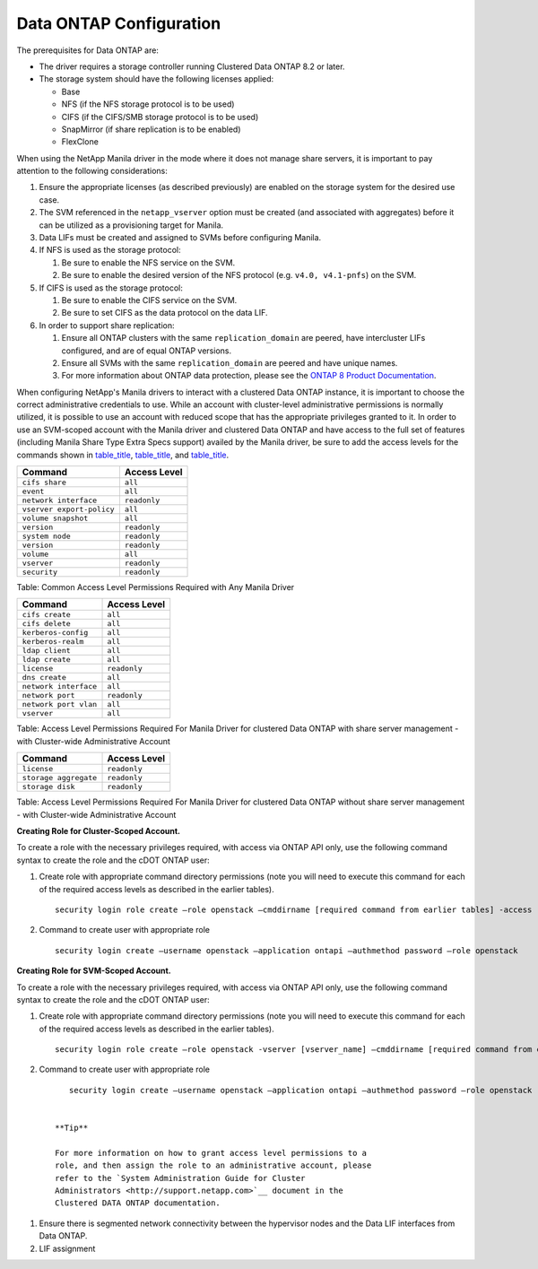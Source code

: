 Data ONTAP Configuration
------------------------

The prerequisites for Data ONTAP are:

-  The driver requires a storage controller running Clustered Data ONTAP
   8.2 or later.

-  The storage system should have the following licenses applied:

   -  Base

   -  NFS (if the NFS storage protocol is to be used)

   -  CIFS (if the CIFS/SMB storage protocol is to be used)

   -  SnapMirror (if share replication is to be enabled)

   -  FlexClone

When using the NetApp Manila driver in the mode where it does not manage
share servers, it is important to pay attention to the following
considerations:

1. Ensure the appropriate licenses (as described previously) are enabled
   on the storage system for the desired use case.

2. The SVM referenced in the ``netapp_vserver`` option must be created
   (and associated with aggregates) before it can be utilized as a
   provisioning target for Manila.

3. Data LIFs must be created and assigned to SVMs before configuring
   Manila.

4. If NFS is used as the storage protocol:

   1. Be sure to enable the NFS service on the SVM.

   2. Be sure to enable the desired version of the NFS protocol (e.g.
      ``v4.0, v4.1-pnfs``) on the SVM.

5. If CIFS is used as the storage protocol:

   1. Be sure to enable the CIFS service on the SVM.

   2. Be sure to set CIFS as the data protocol on the data LIF.

6. In order to support share replication:

   1. Ensure all ONTAP clusters with the same ``replication_domain`` are
      peered, have intercluster LIFs configured, and are of equal ONTAP
      versions.

   2. Ensure all SVMs with the same ``replication_domain`` are peered
      and have unique names.

   3. For more information about ONTAP data protection, please see the
      `ONTAP 8 Product
      Documentation <https://mysupport.netapp.com/documentation/productlibrary/index.html?productID=30092>`__.

When configuring NetApp's Manila drivers to interact with a clustered
Data ONTAP instance, it is important to choose the correct
administrative credentials to use. While an account with cluster-level
administrative permissions is normally utilized, it is possible to use
an account with reduced scope that has the appropriate privileges
granted to it. In order to use an SVM-scoped account with the Manila
driver and clustered Data ONTAP and have access to the full set of
features (including Manila Share Type Extra Specs support) availed by
the Manila driver, be sure to add the access levels for the commands
shown in `table\_title <#manila.cdot.permissions.common>`__,
`table\_title <#manila.cdot.permissions.with_share_server>`__, and
`table\_title <#manila.cdot.permissions.without_share_server.cluster_scoped>`__.

+-----------------------------+----------------+
| Command                     | Access Level   |
+=============================+================+
| ``cifs share``              | ``all``        |
+-----------------------------+----------------+
| ``event``                   | ``all``        |
+-----------------------------+----------------+
| ``network interface``       | ``readonly``   |
+-----------------------------+----------------+
| ``vserver export-policy``   | ``all``        |
+-----------------------------+----------------+
| ``volume snapshot``         | ``all``        |
+-----------------------------+----------------+
| ``version``                 | ``readonly``   |
+-----------------------------+----------------+
| ``system node``             | ``readonly``   |
+-----------------------------+----------------+
| ``version``                 | ``readonly``   |
+-----------------------------+----------------+
| ``volume``                  | ``all``        |
+-----------------------------+----------------+
| ``vserver``                 | ``readonly``   |
+-----------------------------+----------------+
| ``security``                | ``readonly``   |
+-----------------------------+----------------+

Table: Common Access Level Permissions Required with Any Manila Driver

+-------------------------+----------------+
| Command                 | Access Level   |
+=========================+================+
| ``cifs create``         | ``all``        |
+-------------------------+----------------+
| ``cifs delete``         | ``all``        |
+-------------------------+----------------+
| ``kerberos-config``     | ``all``        |
+-------------------------+----------------+
| ``kerberos-realm``      | ``all``        |
+-------------------------+----------------+
| ``ldap client``         | ``all``        |
+-------------------------+----------------+
| ``ldap create``         | ``all``        |
+-------------------------+----------------+
| ``license``             | ``readonly``   |
+-------------------------+----------------+
| ``dns create``          | ``all``        |
+-------------------------+----------------+
| ``network interface``   | ``all``        |
+-------------------------+----------------+
| ``network port``        | ``readonly``   |
+-------------------------+----------------+
| ``network port vlan``   | ``all``        |
+-------------------------+----------------+
| ``vserver``             | ``all``        |
+-------------------------+----------------+

Table: Access Level Permissions Required For Manila Driver for clustered
Data ONTAP with share server management - with Cluster-wide
Administrative Account

+-------------------------+----------------+
| Command                 | Access Level   |
+=========================+================+
| ``license``             | ``readonly``   |
+-------------------------+----------------+
| ``storage aggregate``   | ``readonly``   |
+-------------------------+----------------+
| ``storage disk``        | ``readonly``   |
+-------------------------+----------------+

Table: Access Level Permissions Required For Manila Driver for clustered
Data ONTAP without share server management - with Cluster-wide
Administrative Account

**Creating Role for Cluster-Scoped Account.**

To create a role with the necessary privileges required, with access via
ONTAP API only, use the following command syntax to create the role and
the cDOT ONTAP user:

1. Create role with appropriate command directory permissions (note you
   will need to execute this command for each of the required access
   levels as described in the earlier tables).

   ::

       security login role create –role openstack –cmddirname [required command from earlier tables] -access [Required Access Level]
                               

2. Command to create user with appropriate role

   ::

       security login create –username openstack –application ontapi –authmethod password –role openstack
                               

**Creating Role for SVM-Scoped Account.**

To create a role with the necessary privileges required, with access via
ONTAP API only, use the following command syntax to create the role and
the cDOT ONTAP user:

1. Create role with appropriate command directory permissions (note you
   will need to execute this command for each of the required access
   levels as described in the earlier tables).

   ::

       security login role create –role openstack -vserver [vserver_name] –cmddirname [required command from earlier tables] -access [Required Access Level]
                               

2. Command to create user with appropriate role

   ::

       security login create –username openstack –application ontapi –authmethod password –role openstack -vserver [vserver_name]
                               

    **Tip**

    For more information on how to grant access level permissions to a
    role, and then assign the role to an administrative account, please
    refer to the `System Administration Guide for Cluster
    Administrators <http://support.netapp.com>`__ document in the
    Clustered DATA ONTAP documentation.

1. Ensure there is segmented network connectivity between the hypervisor
   nodes and the Data LIF interfaces from Data ONTAP.

2. LIF assignment
